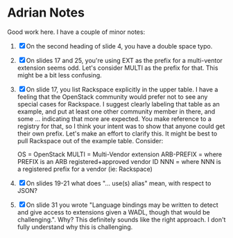 * Adrian Notes
  Good work here. I have a couple of minor notes:
1. [X] On the second heading of slide 4, you have a double space typo.
2. [X] On slides 17 and 25, you're using EXT as the prefix for a
   multi-ventor extension seems odd. Let's consider MULTI as the
   prefix for that. This might be a bit less confusing.
3. [X] On slide 17, you list Rackspace explicitly in the upper table. I
   have a feeling that the OpenStack community would prefer not to see
   any special cases for Rackspace. I suggest clearly labeling that
   table as an example, and put at least one other community member in
   there, and some ... indicating that more are expected. You make
   reference to a registry for that, so I think your intent was to
   show that anyone could get their own prefix. Let's make an effort
   to clarify this. It might be best to pull Rackspace out of the
   example table. Consider:

   OS = OpenStack
   MULTI = Multi-Vendor extension
   ARB-PREFIX = where PREFIX is an ARB registered+approved vendor ID
   NNN = where NNN is a registered prefix for a vendor (ie: Rackspace)
4. [X] On slides 19-21 what does "... use(s) alias" mean, with respect to JSON?
5. [X] On slide 31 you wrote "Language bindings may be written to
   detect and give access to extensions given a WADL, though that
   would be challenging.". Why? This definitely sounds like the right
   approach. I don't fully understand why this is challenging.

